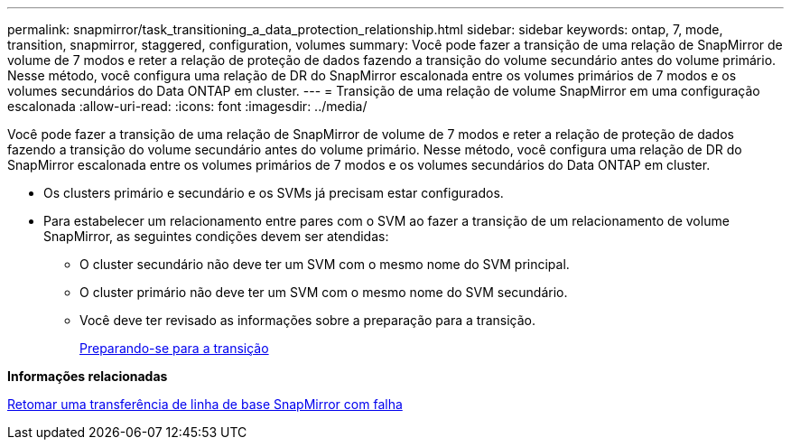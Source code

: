 ---
permalink: snapmirror/task_transitioning_a_data_protection_relationship.html 
sidebar: sidebar 
keywords: ontap, 7, mode, transition, snapmirror, staggered, configuration, volumes 
summary: Você pode fazer a transição de uma relação de SnapMirror de volume de 7 modos e reter a relação de proteção de dados fazendo a transição do volume secundário antes do volume primário. Nesse método, você configura uma relação de DR do SnapMirror escalonada entre os volumes primários de 7 modos e os volumes secundários do Data ONTAP em cluster. 
---
= Transição de uma relação de volume SnapMirror em uma configuração escalonada
:allow-uri-read: 
:icons: font
:imagesdir: ../media/


[role="lead"]
Você pode fazer a transição de uma relação de SnapMirror de volume de 7 modos e reter a relação de proteção de dados fazendo a transição do volume secundário antes do volume primário. Nesse método, você configura uma relação de DR do SnapMirror escalonada entre os volumes primários de 7 modos e os volumes secundários do Data ONTAP em cluster.

* Os clusters primário e secundário e os SVMs já precisam estar configurados.
* Para estabelecer um relacionamento entre pares com o SVM ao fazer a transição de um relacionamento de volume SnapMirror, as seguintes condições devem ser atendidas:
+
** O cluster secundário não deve ter um SVM com o mesmo nome do SVM principal.
** O cluster primário não deve ter um SVM com o mesmo nome do SVM secundário.
** Você deve ter revisado as informações sobre a preparação para a transição.
+
xref:task_preparing_for_transition.adoc[Preparando-se para a transição]





*Informações relacionadas*

xref:task_resuming_a_failed_snapmirror_transfer_transition.adoc[Retomar uma transferência de linha de base SnapMirror com falha]
